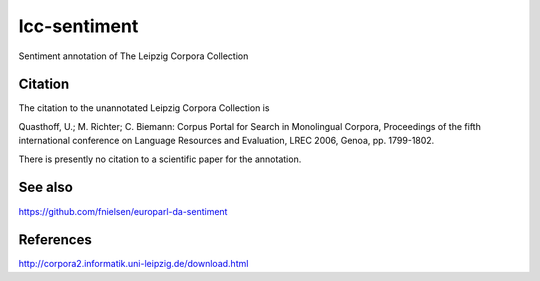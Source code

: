 lcc-sentiment
=============

Sentiment annotation of The Leipzig Corpora Collection


Citation
--------
The citation to the unannotated Leipzig Corpora Collection is

Quasthoff, U.; M. Richter; C. Biemann: Corpus Portal for Search in Monolingual Corpora, Proceedings of the fifth international conference on Language Resources and Evaluation, LREC 2006, Genoa, pp. 1799-1802.

There is presently no citation to a scientific paper for the annotation. 

See also
--------
https://github.com/fnielsen/europarl-da-sentiment


References
----------
http://corpora2.informatik.uni-leipzig.de/download.html
